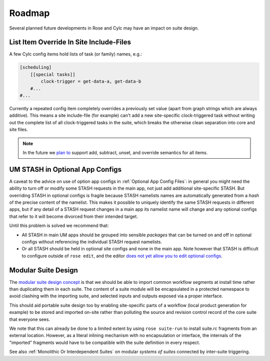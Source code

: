 Roadmap
=======

Several planned future developments in Rose and Cylc may have an impact on
suite design.


.. _List Item Override In Site Include-Files:

List Item Override In Site Include-Files
----------------------------------------


A few Cylc config items hold lists of task (or family) names, e.g.:

.. code-block:: cylc

   [scheduling]
       [[special tasks]]
           clock-trigger = get-data-a, get-data-b
       #...
   #...

Currently a repeated config item completely overrides a previously set value
(apart from graph strings which are always additive). This means a site
include-file (for example) can't add a new site-specific clock-triggered task
without writing out the complete list of all clock-triggered tasks in the
suite, which breaks the otherwise clean separation into core and site files.

.. note::

   In the future we `plan to <https://github.com/cylc/cylc/issues/1363>`_
   support add, subtract, unset, and override semantics for all items.


.. _UM STASH in Optional App Configs:

UM STASH in Optional App Configs
--------------------------------


A caveat to the advice on use of option app configs in
:ref:`Optional App Config Files`: in general you might need the ability
to turn off or modify some STASH requests in the main
app, not just add additional site-specific
STASH. But overriding STASH in optional configs is fragile because STASH
namelists names are automatically generated from a *hash* of the precise
content of the namelist. This makes it possible to uniquely identify the same
STASH requests in different apps, but if any detail of a STASH request changes
in a main app its namelist name will change and any optional configs that refer
to it will become divorced from their intended target.

Until this problem is solved we recommend that:

- All STASH in main UM apps should be grouped into sensible
  *packages* that can be turned on and off in optional configs without
  referencing the individual STASH request namelists.
- Or all STASH should be held in optional site configs and none in the
  main app. Note however that STASH is difficult to configure outside of
  ``rose edit``, and the editor `does not yet allow you to edit optional
  configs <https://github.com/metomi/rose/issues/1685>`_.


Modular Suite Design
--------------------

The `modular suite design concept <https://github.com/cylc/cylc/issues/1829>`_
is that we should be able to import common workflow segments at install time
rather than duplicating them in each suite. The content of a suite module
will be encapsulated in a protected namespace to avoid clashing with the
importing suite, and selected inputs and outputs exposed via a proper interface.

This should aid portable suite design too by enabling site-specific parts of a
workflow (local product generation for example) to be stored and imported
on-site rather than polluting the source and revision control record of
the core suite that everyone sees.

We note that this can already be done to a limited extent by using 
``rose suite-run`` to install suite.rc fragments from an external
location. However, as a literal inlining mechanism with no encapsulation or 
interface, the internals of the "imported" fragments would have to be
compatible with the suite definition in every respect.

See also :ref:`Monolithic Or Interdependent Suites` on modular *systems of
suites* connected by inter-suite triggering.
